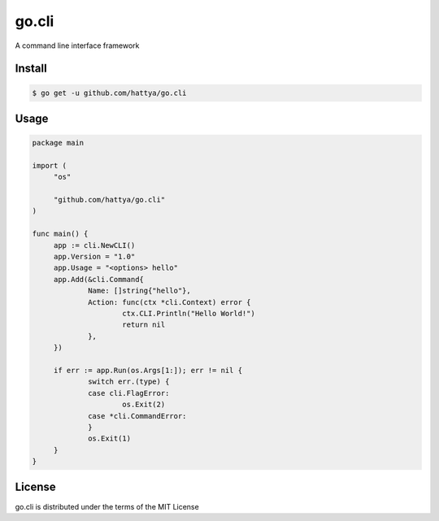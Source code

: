 go.cli
======

A command line interface framework


Install
-------

.. code:: console

   $ go get -u github.com/hattya/go.cli


Usage
-----

.. code:: go

   package main

   import (
   	"os"

   	"github.com/hattya/go.cli"
   )

   func main() {
   	app := cli.NewCLI()
   	app.Version = "1.0"
   	app.Usage = "<options> hello"
   	app.Add(&cli.Command{
   		Name: []string{"hello"},
   		Action: func(ctx *cli.Context) error {
   			ctx.CLI.Println("Hello World!")
   			return nil
   		},
   	})

   	if err := app.Run(os.Args[1:]); err != nil {
   		switch err.(type) {
   		case cli.FlagError:
   			os.Exit(2)
   		case *cli.CommandError:
   		}
   		os.Exit(1)
   	}
   }


License
-------

go.cli is distributed under the terms of the MIT License
